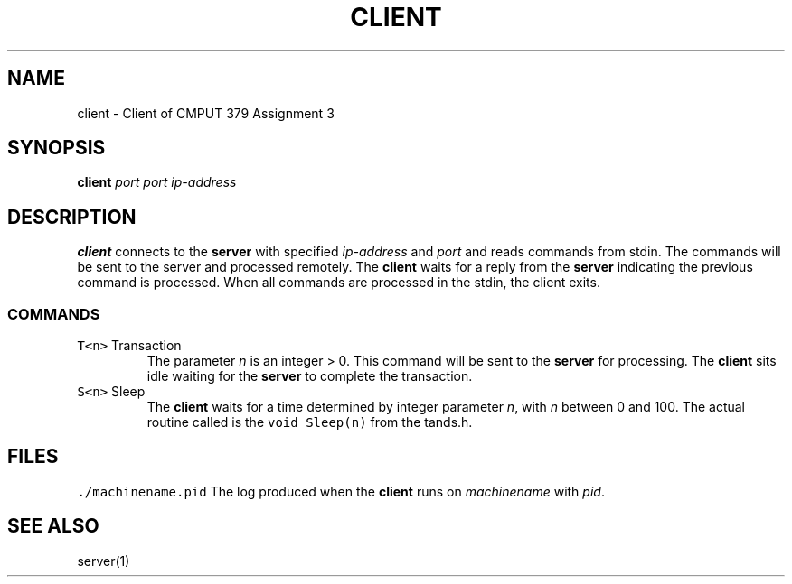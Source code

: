 .TH CLIENT 1 "Nov 26, 2021"
.SH NAME
client \- Client of CMPUT 379 Assignment 3
.SH SYNOPSIS
\fBclient\fP \fIport\fP \fIport\fP \fIip-address\fP
.SH DESCRIPTION
\fBclient\fP connects to the \fBserver\fP with specified \fIip-address\fP and \fIport\fP and reads
commands from stdin. The commands will be sent to the server and processed remotely.
The \fBclient\fP waits for a reply from the \fBserver\fP indicating the previous command
is processed. When all commands are processed in the stdin, the client exits.
.SS COMMANDS
.TP
\fCT<n>\fR Transaction
The parameter \fIn\fP is an integer > 0. This command will be sent to the \fBserver\fP
for processing. The \fBclient\fP sits idle waiting for the \fBserver\fP to complete the transaction.
.TP
\fCS<n>\fR Sleep
The \fBclient\fP waits for a time determined by integer parameter \fIn\fP, with \fIn\fP 
between 0 and 100. The actual routine called is the \fCvoid Sleep(n)\fR from the tands.h.

.SH FILES
\fC./machinename.pid\fR
The log produced when the \fBclient\fP runs on \fImachinename\fP with \fIpid\fP.
.SH "SEE ALSO"
server(1)